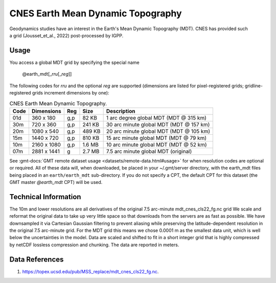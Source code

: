 CNES Earth Mean Dynamic Topography
----------------------------------
.. figure:: /_static/cnes.jpg
   :align: right
   :scale: 20 %

.. figure:: /_static/GMT_earth_mdt.jpg
   :width: 710 px
   :align: center

Geodynamics studies have an interest in the Earth's Mean Dynamic Topography (MDT). CNES has
provided such a grid (Jousset_et_al., 2022) post-processed by IGPP.

Usage
~~~~~

You access a global MDT grid by specifying the special name

   @earth_mdt[_\ *rru*\ [_\ *reg*\ ]]

The following codes for *rr*\ *u* and the optional *reg* are supported (dimensions are listed
for pixel-registered grids; gridline-registered grids increment dimensions by one):

.. _tbl-earth_mdt:

.. table:: CNES Earth Mean Dynamic Topography.

  ==== ================= === =======  =======================================
  Code Dimensions        Reg Size     Description
  ==== ================= === =======  =======================================
  01d       360 x    180 g,p   82 KB  1 arc degree global MDT (MDT @ 315 km)
  30m       720 x    360 g,p  241 KB  30 arc minute global MDT (MDT @ 157 km)
  20m      1080 x    540 g,p  489 KB  20 arc minute global MDT (MDT @ 105 km)
  15m      1440 x    720 g,p  810 KB  15 arc minute global MDT (MDT @ 79 km)
  10m      2160 x   1080 g,p  1.6 MB  10 arc minute global MDT (MDT @ 52 km)
  07m      2881 x   1441 g    2.7 MB  7.5 arc minute global MDT (original)
  ==== ================= === =======  =======================================

See :gmt-docs:`GMT remote dataset usage <datasets/remote-data.html#usage>` for when resolution codes are optional or required.
All of these data will, when downloaded, be placed in your ~/.gmt/server directory, with
the earth_mdt files being placed in an ``earth/earth_mdt`` sub-directory. If you do not
specify a CPT, the default CPT for this dataset (the GMT master *@earth_mdt* CPT) will be used.

Technical Information
~~~~~~~~~~~~~~~~~~~~~

The 10m and lower resolutions are all derivatives of the original 7.5 arc-minute mdt_cnes_cls22_fg.nc grid
We scale and reformat the original data to take up very little space so that downloads
from the servers are as fast as possible. We have downsampled it via Cartesian Gaussian filtering to prevent
aliasing while preserving the latitude-dependent resolution in the original 7.5 arc-minute grid. For the MDT grid this means
we chose 0.0001 m as the smallest data unit, which is well below the uncertainties in the
model. Data are scaled and shifted to fit in a short integer grid that is highly compressed
by netCDF lossless compression and chunking. The data are reported in meters.

Data References
~~~~~~~~~~~~~~~

#. https://topex.ucsd.edu/pub/MSS_replace/mdt_cnes_cls22_fg.nc.
